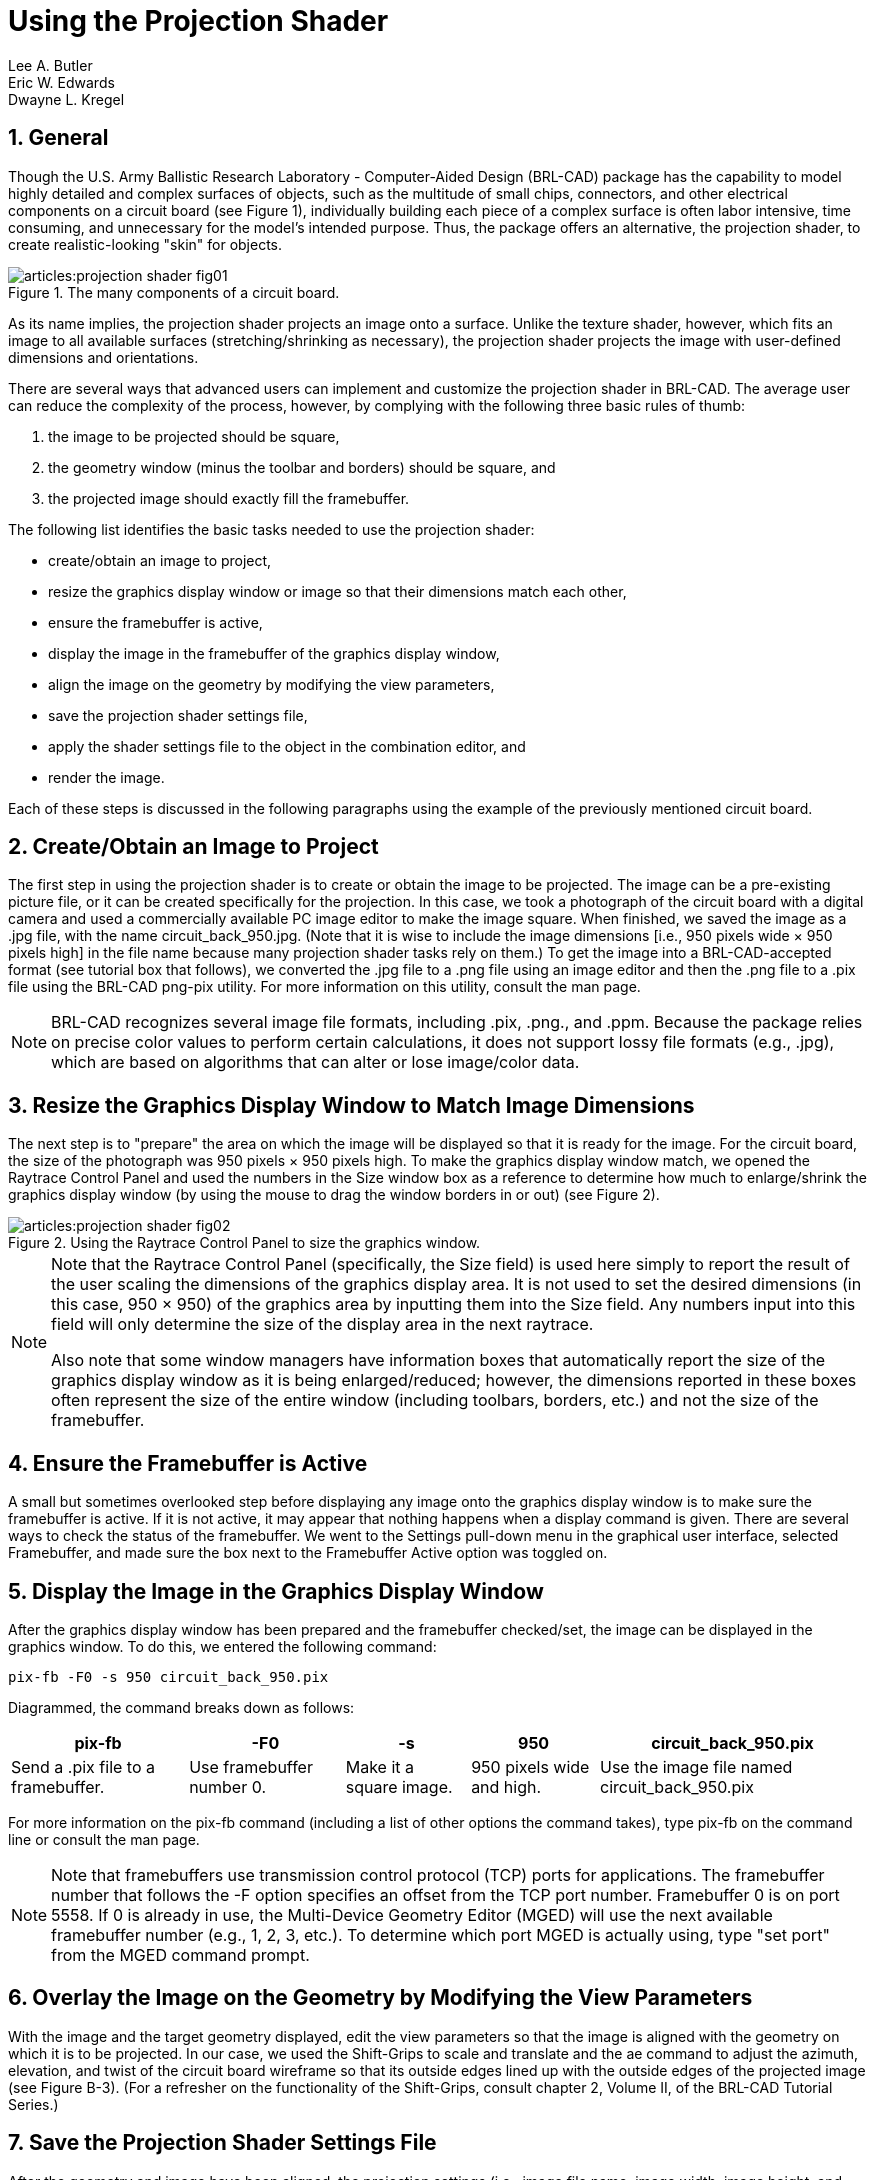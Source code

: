 = Using the Projection Shader
Lee A. Butler; Eric W. Edwards; Dwayne L. Kregel
:sectnums:

[[_projshader_general]]
== General

Though the U.S.  Army Ballistic Research Laboratory - Computer-Aided
Design (BRL-CAD) package has the capability to model highly detailed
and complex surfaces of objects, such as the multitude of small chips,
connectors, and other electrical components on a circuit board (see
Figure 1), individually building each piece of a complex surface is
often labor intensive, time consuming, and unnecessary for the model's
intended purpose.  Thus, the package offers an alternative, the
projection shader, to create realistic-looking "skin" for objects.

.The many components of a circuit board.
image::articles:projection_shader_fig01.png[]

As its name implies, the projection shader projects an image onto a
surface.  Unlike the texture shader, however, which fits an image to
all available surfaces (stretching/shrinking as necessary), the
projection shader projects the image with user-defined dimensions and
orientations.

There are several ways that advanced users can implement and customize
the projection shader in BRL-CAD.  The average user can reduce the
complexity of the process, however, by complying with the following
three basic rules of thumb:

. the image to be projected should be square,
. the geometry window (minus the toolbar and borders) should be
square, and
. the projected image should exactly fill the framebuffer.

The following list identifies the basic tasks needed to use the
projection shader:

* create/obtain an image to project,
* resize the graphics display window or image so that their dimensions
  match each other,
* ensure the framebuffer is active,
* display the image in the framebuffer of the graphics display window,
* align the image on the geometry by modifying the view parameters,
* save the projection shader settings file,
* apply the shader settings file to the object in the combination
  editor, and
* render the image.

Each of these steps is discussed in the following paragraphs using the
example of the previously mentioned circuit board.

[[_projshader_getimage]]
== Create/Obtain an Image to Project

The first step in using the projection shader is to create or obtain
the image to be projected.  The image can be a pre-existing picture
file, or it can be created specifically for the projection.  In this
case, we took a photograph of the circuit board with a digital camera
and used a commercially available PC image editor to make the image
square.  When finished, we saved the image as a .jpg file, with the
name circuit_back_950.jpg.  (Note that it is wise to include the image
dimensions [i.e., 950 pixels wide × 950 pixels high] in the file name
because many projection shader tasks rely on them.) To get the image
into a BRL-CAD-accepted format (see tutorial box that follows), we
converted the .jpg file to a .png file using an image editor and then
the .png file to a .pix file using the BRL-CAD png-pix utility.  For
more information on this utility, consult the man page.

[NOTE]
====
BRL-CAD recognizes several image file formats, including .pix, .png.,
and .ppm.  Because the package relies on precise color values to
perform certain calculations, it does not support lossy file formats
(e.g., .jpg), which are based on algorithms that can alter or lose
image/color data.
====

[[_projshader_resize]]
== Resize the Graphics Display Window to Match Image Dimensions

The next step is to "prepare" the area on which the image will be
displayed so that it is ready for the image.  For the circuit board,
the size of the photograph was 950 pixels × 950 pixels high.  To make
the graphics display window match, we opened the Raytrace Control
Panel and used the numbers in the Size window box as a reference to
determine how much to enlarge/shrink the graphics display window (by
using the mouse to drag the window borders in or out) (see Figure
2).

.Using the Raytrace Control Panel to size the graphics window.
image::articles:projection_shader_fig02.png[]


[NOTE]
====
Note that the Raytrace Control Panel (specifically, the Size field) is
used here simply to report the result of the user scaling the
dimensions of the graphics display area.  It is not used to set the
desired dimensions (in this case, 950 × 950) of the graphics area by
inputting them into the Size field.  Any numbers input into this field
will only determine the size of the display area in the next raytrace.

Also note that some window managers have information boxes that
automatically report the size of the graphics display window as it is
being enlarged/reduced; however, the dimensions reported in these
boxes often represent the size of the entire window (including
toolbars, borders, etc.) and not the size of the framebuffer.
====

[[_projshader_actframe]]
== Ensure the Framebuffer is Active

A small but sometimes overlooked step before displaying any image onto
the graphics display window is to make sure the framebuffer is active.
If it is not active, it may appear that nothing happens when a display
command is given.  There are several ways to check the status of the
framebuffer.  We went to the Settings pull-down menu in the graphical
user interface, selected Framebuffer, and made sure the box next to
the Framebuffer Active option was toggled on.

[[_projshader_dispimage]]
== Display the Image in the Graphics Display Window

After the graphics display window has been prepared and the
framebuffer checked/set, the image can be displayed in the graphics
window.  To do this, we entered the following command:

[cmd]`pix-fb -F0 -s 950 circuit_back_950.pix`

Diagrammed, the command breaks down as follows: 

[%header, cols="5*~", frame="all"]
|===
|pix-fb
|-F0
|-s
|950
|circuit_back_950.pix

|Send a .pix file to a framebuffer.
|Use framebuffer number 0.
|Make it a square image.
|950 pixels wide and high.
|Use the image file named circuit_back_950.pix
|===

For more information on the pix-fb command (including a list of other
options the command takes), type pix-fb on the command line or consult
the man page.

[NOTE]
====
Note that framebuffers use transmission control protocol (TCP) ports
for applications.  The framebuffer number that follows the -F option
specifies an offset from the TCP port number.  Framebuffer 0 is on
port 5558.  If 0 is already in use, the Multi-Device Geometry Editor
(MGED) will use the next available framebuffer number (e.g., 1, 2, 3,
etc.). To determine which port MGED is actually using, type "set port"
from the MGED command prompt.
====

[[_projshader_overlayimage]]
== Overlay the Image on the Geometry by Modifying the View Parameters

With the image and the target geometry displayed, edit the view
parameters so that the image is aligned with the geometry on which it
is to be projected.  In our case, we used the Shift-Grips to scale and
translate and the ae command to adjust the azimuth, elevation, and
twist of the circuit board wireframe so that its outside edges lined
up with the outside edges of the projected image (see Figure
B-3). (For a refresher on the functionality of the Shift-Grips,
consult chapter 2, Volume II, of the BRL-CAD Tutorial Series.)

[[_projshader_savesettingsfile]]
== Save the Projection Shader Settings File

After the geometry and image have been aligned, the projection
settings (i.e., image file name, image width, image height, and
current view parameters) can then be saved to a file using the prj_add
command.  The prj_add command appends the image file name and the
current view parameters to the shader file.  In our case, the command
was:

[cmd]`prj_add circuitboard.prj circuit_back_950.pix 950 950`

Diagrammed, this command breaks down as follows: 

[%header, cols="5*~", frame="all"]
|===
|prj_add
|circuitboard.prj
|circuit_back_950.pix
|950
|950

|Add the projection file name and parameters to the shader.
|Name the shader circuitboard.prj
|Use image file circuit_back_950.pix
|Make the image 950 pixels wide.
|Make the image 950 pixels high.
|===

.Fitting the geometry view to the image dimensions.
image::articles:projection_shader_fig03.png[]


[[_projshader_applysettingsfile]]
== Apply the Shader Settings File to the Object in the Combination Editor

The projection now needs to be applied to the object.  We did this by
opening the combination editor, typing in the region name cir.r1 in
the Name field, and selecting Projection from the pull-down menu to
the right of the Shader field.  We then typed circuitboard.prj in the
Parameter File field and pressed Apply (see Figure 4).  Note that
when the name of the shader file is typed into the Parameter File
field, the same information is echoed into the Shader field.

[[_projshader_render]]
== Render the Image

The final step in using the projection shader is to raytrace the
object to determine if all the other steps have been performed
correctly.  In our case, rendering the image identified several
problems that we wanted to correct.  First of all, as shown in Figure
B-5, the holes in the board failed to convey the three-dimensional
look we desired.  So, we went back and modeled circular cutouts (using
cylinder primitives) to improve the appearance.  In addition, the
rendered image revealed that the image we were using was too dark.
So, we ended up adjusting the gamma setting on the original image
(a .jpg file) in an external photo editor.

.Applying the shader settings with the combination editor.
image::articles:projection_shader_fig04.png[]

.Original image (left) and image with circular cutouts (right).
image::articles:projection_shader_fig05.png[]


[[_projshader_projectfront]]
== Repeating the Steps to Project the Image on the Front

After one side of the circuit board was finished, we proceeded to
repeat the steps to add more projection parameters to the .prj file
and thus project a different image onto the front side of the geometry
(see Figure 6). To do this, we once again had to acquire an image,
properly size the geometry window, display the image and the geometry
to the geometry window, and set up view parameters.  After this was
done, these parameters could be added to the existing .prj file by
typing the following:

[cmd]`prj_add circuitboard.prj circuit_front_950.pix 950 950`

.The projection shader applied to the front of the circuit board.
image::articles:projection_shader_fig06.png[]

Figure 7 shows the resulting prj file.  (Note that the first
projection is on top and the second projection is on the bottom.)

.The circuit board .prj file.
image::articles:projection_shader_fig07.png[]
